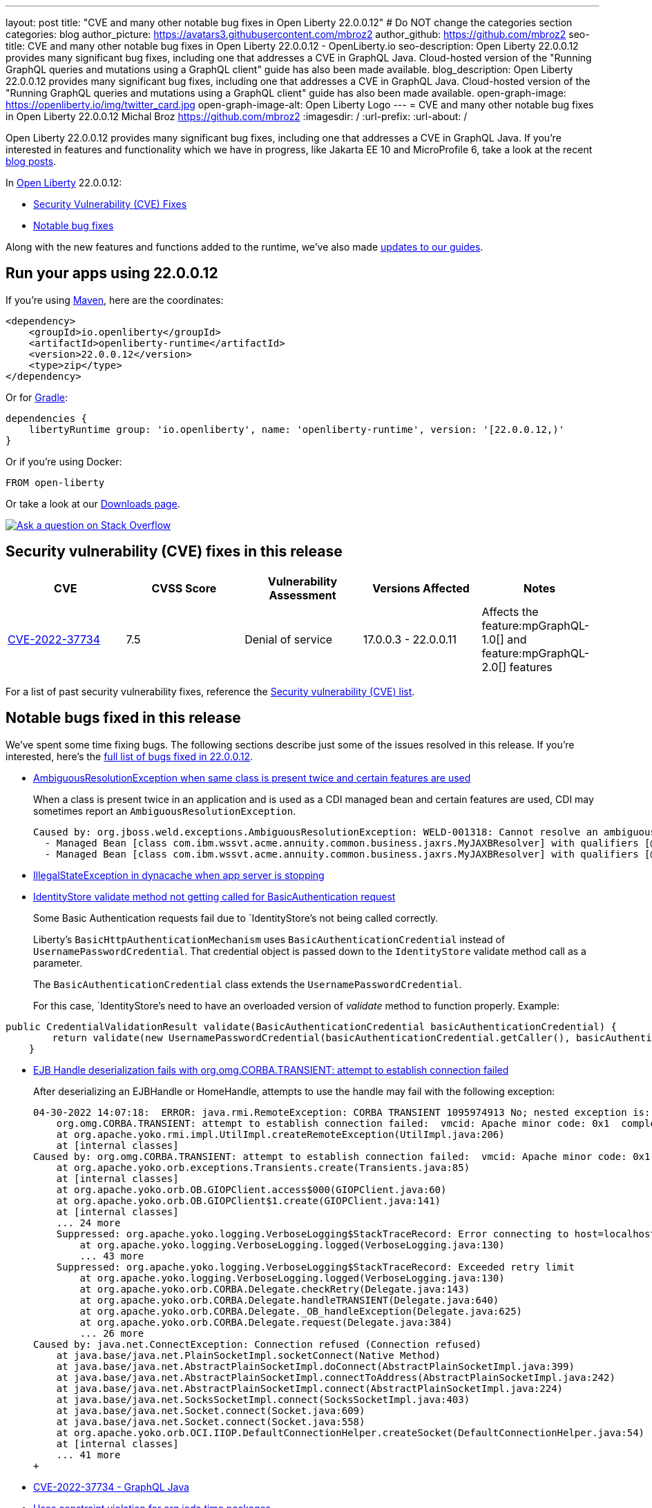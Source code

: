 ---
layout: post
title: "CVE and many other notable bug fixes in Open Liberty 22.0.0.12"
# Do NOT change the categories section
categories: blog
author_picture: https://avatars3.githubusercontent.com/mbroz2
author_github: https://github.com/mbroz2
seo-title: CVE and many other notable bug fixes in Open Liberty 22.0.0.12 - OpenLiberty.io
seo-description: Open Liberty 22.0.0.12 provides many significant bug fixes, including one that addresses a CVE in GraphQL Java.  Cloud-hosted version of the "Running GraphQL queries and mutations using a GraphQL client" guide has also been made available.
blog_description: Open Liberty 22.0.0.12 provides many significant bug fixes, including one that addresses a CVE in GraphQL Java.  Cloud-hosted version of the "Running GraphQL queries and mutations using a GraphQL client" guide has also been made available.
open-graph-image: https://openliberty.io/img/twitter_card.jpg
open-graph-image-alt: Open Liberty Logo
---
= CVE and many other notable bug fixes in Open Liberty 22.0.0.12
Michal Broz <https://github.com/mbroz2>
:imagesdir: /
:url-prefix:
:url-about: /
//Blank line here is necessary before starting the body of the post.

Open Liberty 22.0.0.12 provides many significant bug fixes, including one that addresses a CVE in GraphQL Java.  If you're interested in features and functionality which we have in progress, like Jakarta EE 10 and MicroProfile 6, take a look at the recent link:https://openliberty.io/blog/?search=beta&key=tag[blog posts].

In link:{url-about}[Open Liberty] 22.0.0.12:


* <<CVEs, Security Vulnerability (CVE) Fixes>>
* <<bugs, Notable bug fixes>>


Along with the new features and functions added to the runtime, we’ve also made <<guides, updates to our guides>>.


[#run]
== Run your apps using 22.0.0.12

If you're using link:{url-prefix}/guides/maven-intro.html[Maven], here are the coordinates:

[source,xml]
----
<dependency>
    <groupId>io.openliberty</groupId>
    <artifactId>openliberty-runtime</artifactId>
    <version>22.0.0.12</version>
    <type>zip</type>
</dependency>
----

Or for link:{url-prefix}/guides/gradle-intro.html[Gradle]:

[source,gradle]
----
dependencies {
    libertyRuntime group: 'io.openliberty', name: 'openliberty-runtime', version: '[22.0.0.12,)'
}
----

Or if you're using Docker:

[source]
----
FROM open-liberty
----

Or take a look at our link:{url-prefix}/downloads/[Downloads page].

[link=https://stackoverflow.com/tags/open-liberty]
image::img/blog/blog_btn_stack.svg[Ask a question on Stack Overflow, align="center"]


[#CVEs]
== Security vulnerability (CVE) fixes in this release
[cols="5*"]
|===
|CVE |CVSS Score |Vulnerability Assessment |Versions Affected |Notes

|http://cve.mitre.org/cgi-bin/cvename.cgi?name=CVE-2022-37734[CVE-2022-37734]
|7.5
|Denial of service
|17.0.0.3 - 22.0.0.11
|Affects the feature:mpGraphQL-1.0[] and feature:mpGraphQL-2.0[] features
|===


For a list of past security vulnerability fixes, reference the link:{url-prefix}/docs/latest/security-vulnerabilities.html[Security vulnerability (CVE) list].


[#bugs]
== Notable bugs fixed in this release


We’ve spent some time fixing bugs. The following sections describe just some of the issues resolved in this release. If you’re interested, here’s the  link:https://github.com/OpenLiberty/open-liberty/issues?q=label%3Arelease%3A220012+label%3A%22release+bug%22[full list of bugs fixed in 22.0.0.12].

* link:https://github.com/OpenLiberty/open-liberty/issues/23252[AmbiguousResolutionException when same class is present twice and certain features are used]
+
When a class is present twice in an application and is used as a CDI managed bean and certain features are used, CDI may sometimes report an `AmbiguousResolutionException`.
+
```
Caused by: org.jboss.weld.exceptions.AmbiguousResolutionException: WELD-001318: Cannot resolve an ambiguous dependency between: 
  - Managed Bean [class com.ibm.wssvt.acme.annuity.common.business.jaxrs.MyJAXBResolver] with qualifiers [@Any @Default],
  - Managed Bean [class com.ibm.wssvt.acme.annuity.common.business.jaxrs.MyJAXBResolver] with qualifiers [@Any @Default]
```

* link:https://github.com/OpenLiberty/open-liberty/issues/23225[IllegalStateException in dynacache when app server is stopping]
+

* link:https://github.com/OpenLiberty/open-liberty/issues/23186[IdentityStore validate method not getting called for BasicAuthentication request]
+
Some Basic Authentication requests fail due to `IdentityStore`'s not being called correctly.
+
Liberty's `BasicHttpAuthenticationMechanism` uses `BasicAuthenticationCredential` instead of `UsernamePasswordCredential`. That credential object is passed down to the `IdentityStore` validate method call as a parameter.
+
The `BasicAuthenticationCredential` class extends the `UsernamePasswordCredential`.
+
For this case, `IdentityStore`'s need to have an overloaded version of _validate_ method to function properly.   
Example:
```
public CredentialValidationResult validate(BasicAuthenticationCredential basicAuthenticationCredential) {
        return validate(new UsernamePasswordCredential(basicAuthenticationCredential.getCaller(), basicAuthenticationCredential.getPasswordAsString()));
    }
```  

* link:https://github.com/OpenLiberty/open-liberty/issues/23183[EJB Handle deserialization fails with org.omg.CORBA.TRANSIENT: attempt to establish connection failed]
+
After deserializing an EJBHandle or HomeHandle, attempts to use the handle may fail with the following exception:
+
```
04-30-2022 14:07:18:  ERROR: java.rmi.RemoteException: CORBA TRANSIENT 1095974913 No; nested exception is:
    org.omg.CORBA.TRANSIENT: attempt to establish connection failed:  vmcid: Apache minor code: 0x1  completed: No
    at org.apache.yoko.rmi.impl.UtilImpl.createRemoteException(UtilImpl.java:206)
    at [internal classes]
Caused by: org.omg.CORBA.TRANSIENT: attempt to establish connection failed:  vmcid: Apache minor code: 0x1  completed: No
    at org.apache.yoko.orb.exceptions.Transients.create(Transients.java:85)
    at [internal classes]
    at org.apache.yoko.orb.OB.GIOPClient.access$000(GIOPClient.java:60)
    at org.apache.yoko.orb.OB.GIOPClient$1.create(GIOPClient.java:141)
    at [internal classes]
    ... 24 more
    Suppressed: org.apache.yoko.logging.VerboseLogging$StackTraceRecord: Error connecting to host=localhost, port=0
        at org.apache.yoko.logging.VerboseLogging.logged(VerboseLogging.java:130)
        ... 43 more
    Suppressed: org.apache.yoko.logging.VerboseLogging$StackTraceRecord: Exceeded retry limit
        at org.apache.yoko.logging.VerboseLogging.logged(VerboseLogging.java:130)
        at org.apache.yoko.orb.CORBA.Delegate.checkRetry(Delegate.java:143)
        at org.apache.yoko.orb.CORBA.Delegate.handleTRANSIENT(Delegate.java:640)
        at org.apache.yoko.orb.CORBA.Delegate._OB_handleException(Delegate.java:625)
        at org.apache.yoko.orb.CORBA.Delegate.request(Delegate.java:384)
        ... 26 more
Caused by: java.net.ConnectException: Connection refused (Connection refused)
    at java.base/java.net.PlainSocketImpl.socketConnect(Native Method)
    at java.base/java.net.AbstractPlainSocketImpl.doConnect(AbstractPlainSocketImpl.java:399)
    at java.base/java.net.AbstractPlainSocketImpl.connectToAddress(AbstractPlainSocketImpl.java:242)
    at java.base/java.net.AbstractPlainSocketImpl.connect(AbstractPlainSocketImpl.java:224)
    at java.base/java.net.SocksSocketImpl.connect(SocksSocketImpl.java:403)
    at java.base/java.net.Socket.connect(Socket.java:609)
    at java.base/java.net.Socket.connect(Socket.java:558)
    at org.apache.yoko.orb.OCI.IIOP.DefaultConnectionHelper.createSocket(DefaultConnectionHelper.java:54)
    at [internal classes]
    ... 41 more
+
```

* link:https://github.com/OpenLiberty/open-liberty/issues/23128[CVE-2022-37734 - GraphQL Java]
+

* link:https://github.com/OpenLiberty/open-liberty/issues/23059[Uses constraint violation for org.joda.time packages]
+
After changing the server.xml to add features to the featureManager list, the server can fail to start with `Uses constraint violation` errors related to org.joda.time packages.
+
[10/21/22, 11:20:47:823 CDT] 00000021 30-com.ibm.ws.org.apache.wss4j.ws.security.web.2.3.0.jakarta E CWWKE0702E: Could not resolve module: com.ibm.ws.org.apache.wss4j.ws.security.web.2.3.0.jakarta [330]
  Unresolved requirement: Import-Package: org.apache.wss4j.dom.engine; version="[2.3.0,3.0.0)"
    -> Export-Package: org.apache.wss4j.dom.engine; bundle-symbolic-name="com.ibm.ws.org.apache.wss4j.ws.security.dom.2.3.0.jakarta"; bundle-version="1.0.70.202210111310"; version="2.3.0"; uses:="javax.security.auth.callback,javax.xml.datatype,javax.xml.namespace,org.apache.wss4j.common.crypto,org.apache.wss4j.common.ext,org.apache.wss4j.common.saml,org.apache.wss4j.common.token,org.apache.wss4j.common.util,org.apache.wss4j.dom,org.apache.wss4j.dom.action,org.apache.wss4j.dom.callback,org.apache.wss4j.dom.handler,org.apache.wss4j.dom.message.token,org.apache.wss4j.dom.processor,org.apache.wss4j.dom.validate,org.w3c.dom"
       com.ibm.ws.org.apache.wss4j.ws.security.dom.2.3.0.jakarta [327]
  Bundle was not resolved because of a uses constraint violation.
  org.apache.felix.resolver.reason.ReasonException: Uses constraint violation. Unable to resolve resource com.ibm.ws.org.apache.wss4j.ws.security.dom.2.3.0.jakarta [osgi.identity; osgi.identity="com.ibm.ws.org.apache.wss4j.ws.security.dom.2.3.0.jakarta"; type="osgi.bundle"; version:Version="1.0.70.202210111310"] because it is exposed to package 'org.joda.time' from resources com.ibm.ws.org.joda.time.2.9.9 [osgi.identity; osgi.identity="com.ibm.ws.org.joda.time.2.9.9"; type="osgi.bundle"; version:Version="1.0.70.202210111212"] and com.ibm.ws.org.joda.time.1.6.2 [osgi.identity; type="osgi.bundle"; version:Version="1.0.70.202210111212"; osgi.identity="com.ibm.ws.org.joda.time.1.6.2"] via two dependency chains.
+
Chain 1:
  com.ibm.ws.org.apache.wss4j.ws.security.dom.2.3.0.jakarta [osgi.identity; osgi.identity="com.ibm.ws.org.apache.wss4j.ws.security.dom.2.3.0.jakarta"; type="osgi.bundle"; version:Version="1.0.70.202210111310"]
    import: (&(osgi.wiring.package=org.joda.time)(&(version>=2.9.0)(!(version>=3.0.0))))
     |
    export: osgi.wiring.package: org.joda.time
  com.ibm.ws.org.joda.time.2.9.9 [osgi.identity; osgi.identity="com.ibm.ws.org.joda.time.2.9.9"; type="osgi.bundle"; version:Version="1.0.70.202210111212"]
+
Chain 2:
  com.ibm.ws.org.apache.wss4j.ws.security.dom.2.3.0.jakarta [osgi.identity; osgi.identity="com.ibm.ws.org.apache.wss4j.ws.security.dom.2.3.0.jakarta"; type="osgi.bundle"; version:Version="1.0.70.202210111310"]
    import: (&(osgi.wiring.package=org.apache.wss4j.common.principal)(&(version>=2.3.0)(!(version>=3.0.0))))
     |
    export: osgi.wiring.package=org.apache.wss4j.common.principal; uses:=org.joda.time
  com.ibm.ws.org.apache.wss4j.ws.security.common.2.3.0.jakarta [osgi.identity; osgi.identity="com.ibm.ws.org.apache.wss4j.ws.security.common.2.3.0.jakarta"; type="osgi.bundle"; version:Version="1.0.71.202210211116"]
    import: (osgi.wiring.package=org.joda.time)
     |
    export: osgi.wiring.package: org.joda.time
  com.ibm.ws.org.joda.time.1.6.2 [osgi.identity; type="osgi.bundle"; version:Version="1.0.70.202210111212"; osgi.identity="com.ibm.ws.org.joda.time.1.6.2"]

* link:https://github.com/OpenLiberty/open-liberty/issues/23031[Failed to parse Created TimeStamp in UsernameTokenValidator]
+

* link:https://github.com/OpenLiberty/open-liberty/issues/23017[MP Reactive Messaging: NullPointerException during Kafka partition rebalance]
+

During partition reassignment, it's possible for the Kafka connector for MicroProfile Reactive Messaging to not update its internal state correctly, resulting in it stopping receiving messages and a `NullPointerException` being logged.
+
The following log messages may be seen:
```
java.lang.NullPointerException
	at com.ibm.ws.microprofile.reactive.messaging.kafka.KafkaInput.lambda$wrapInMessageStream$10(KafkaInput.java:274)
	at com.ibm.ws.microprofile.reactive.messaging.kafka.KafkaInput$$Lambda$476/0x00000000c2be7230.test(Unknown Source)
	at io.smallrye.reactive.streams.stages.FilterStageFactory$$Lambda$481/0x00000000c3268d30.test(Unknown Source)
```
+
```
User provided listener com.ibm.ws.microprofile.reactive.messaging.kafka.adapter.impl.ConsumerRebalanceListenerImpl failed on invocation of onPartitionsRevoked for partitions [live-partition-test-in-0]
java.lang.NullPointerException
	at com.ibm.ws.microprofile.reactive.messaging.kafka.KafkaInput.onPartitionsRevoked(KafkaInput.java:346)
	at com.ibm.ws.microprofile.reactive.messaging.kafka.adapter.impl.ConsumerRebalanceListenerImpl.onPartitionsRevoked(ConsumerRebalanceListenerImpl.java:55)
	at org.apache.kafka.clients.consumer.internals.ConsumerCoordinator.invokePartitionsRevoked(ConsumerCoordinator.java:315)
```

* link:https://github.com/OpenLiberty/open-liberty/issues/22965[Generating ssl key for FilterServer, when running FilterConfigTest takes too long]
+

* link:https://github.com/OpenLiberty/open-liberty/issues/22963[com.ibm.ws.jpa.container.v21.cdi lacks a package-info.java file]
+

* link:https://github.com/OpenLiberty/open-liberty/issues/22933[MP JWT 1.2 and 2.0 TCKs won't run at 22.0.0.11]
+
The entire MP JWT 1.2 and 2.0 TCKs were disabled in https://github.com/OpenLiberty/open-liberty/pull/22745 for Java 19+
+
The preferred way to handle this is to just disable the individual TCK test that fails in Java 19+.

* link:https://github.com/OpenLiberty/open-liberty/issues/22918[Intermittent NPE at com.ibm.ws.security.javaeesec.cdi.extensions.HttpAuthenticationMechanismsTracker.getAuthMechs(HttpAuthenticationMechanismsTracker.java:186)]
+
The following NPE is produced intermittently, failing to start the application,
+
[ERROR   ] CWWKZ0002E: An exception occurred while starting the application microProfileLoginConfig_MultiLayer_NotInWebXml_MpJwtInApp. The exception message was: com.ibm.ws.container.service.state.StateChangeException: org.jboss.weld.exceptions.DefinitionException: Exception List with 1 exceptions:
Exception 0 :
java.lang.NullPointerException
at com.ibm.ws.security.javaeesec.cdi.extensions.HttpAuthenticationMechanismsTracker.getAuthMechs(HttpAuthenticationMechanismsTracker.java:186)
at com.ibm.ws.security.javaeesec.cdi.extensions.JavaEESecCDIExtension.verifyConfiguration(JavaEESecCDIExtension.java:832)
at com.ibm.ws.security.javaeesec.cdi.extensions.JavaEESecCDIExtension.afterBeanDiscovery(JavaEESecCDIExtension.java:206)
at java.base/jdk.internal.reflect.NativeMethodAccessorImpl.invoke0(Native Method)
at java.base/jdk.internal.reflect.NativeMethodAccessorImpl.invoke(NativeMethodAccessorImpl.java:62)
at java.base/jdk.internal.reflect.DelegatingMethodAccessorImpl.invoke(DelegatingMethodAccessorImpl.java:43)
at java.base/java.lang.reflect.Method.invoke(Method.java:566)
at org.jboss.weld.injection.StaticMethodInjectionPoint.invoke(StaticMethodInjectionPoint.java:95)
at org.jboss.weld.injection.MethodInvocationStrategy$SpecialParamPlusBeanManagerStrategy.invoke(MethodInvocationStrategy.java:187)
at org.jboss.weld.event.ObserverMethodImpl.sendEvent(ObserverMethodImpl.java:330)
at org.jboss.weld.event.ExtensionObserverMethodImpl.sendEvent(ExtensionObserverMethodImpl.java:123)
at org.jboss.weld.event.ObserverMethodImpl.sendEvent(ObserverMethodImpl.java:308)
at org.jboss.weld.event.ObserverMethodImpl.notify(ObserverMethodImpl.java:286)
at javax.enterprise.inject.spi.ObserverMethod.notify(ObserverMethod.java:124)
at org.jboss.weld.util.Observers.notify(Observers.java:166)
at org.jboss.weld.event.ObserverNotifier.notifySyncObservers(ObserverNotifier.java:285)
at org.jboss.weld.event.ObserverNotifier.notify(ObserverNotifier.java:273)
at org.jboss.weld.event.ObserverNotifier.fireEvent(ObserverNotifier.java:177)
at org.jboss.weld.event.ObserverNotifier.fireEvent(ObserverNotifier.java:171)
at org.jboss.weld.bootstrap.events.AbstractContainerEvent.fire(AbstractContainerEvent.java:53)
at org.jboss.weld.bootstrap.events.AbstractDefinitionContainerEvent.fire(AbstractDefinitionContainerEvent.java:44)
at org.jboss.weld.bootstrap.events.AfterBeanDiscoveryImpl.fire(AfterBeanDiscoveryImpl.java:75)
at org.jboss.weld.bootstrap.WeldStartup.deployBeans(WeldStartup.java:467)
at org.jboss.weld.bootstrap.WeldBootstrap.deployBeans(WeldBootstrap.java:86)
at com.ibm.ws.cdi.impl.CDIContainerImpl.startInitialization(CDIContainerImpl.java:177)
at com.ibm.ws.cdi.liberty.CDIRuntimeImpl.applicationStarting(CDIRuntimeImpl.java:488)
at com.ibm.ws.container.service.state.internal.ApplicationStateManager.fireStarting(ApplicationStateManager.java:51)
at com.ibm.ws.container.service.state.internal.StateChangeServiceImpl.fireApplicationStarting(StateChangeServiceImpl.java:50)
at com.ibm.ws.app.manager.module.internal.SimpleDeployedAppInfoBase.preDeployApp(SimpleDeployedAppInfoBase.java:547)
at com.ibm.ws.app.manager.module.internal.SimpleDeployedAppInfoBase.installApp(SimpleDeployedAppInfoBase.java:508)
at com.ibm.ws.app.manager.module.internal.DeployedAppInfoBase.deployApp(DeployedAppInfoBase.java:349)
at com.ibm.ws.app.manager.war.internal.WARApplicationHandlerImpl.install(WARApplicationHandlerImpl.java:65)
at com.ibm.ws.app.manager.internal.statemachine.StartAction.execute(StartAction.java:161)
at com.ibm.ws.app.manager.internal.statemachine.ApplicationStateMachineImpl.enterState(ApplicationStateMachineImpl.java:1357)
at com.ibm.ws.app.manager.internal.statemachine.ApplicationStateMachineImpl.run(ApplicationStateMachineImpl.java:901)
at com.ibm.ws.threading.internal.ExecutorServiceImpl$RunnableWrapper.run(ExecutorServiceImpl.java:245)
at java.base/java.util.concurrent.ThreadPoolExecutor.runWorker(ThreadPoolExecutor.java:1128)
at java.base/java.util.concurrent.ThreadPoolExecutor$Worker.run(ThreadPoolExecutor.java:628)
at java.base/java.lang.Thread.run(Thread.java:866)
+

* link:https://github.com/OpenLiberty/open-liberty/issues/22909[MDB class Java heap leak on application stop]
+
There is a reference from the Liberty message-driven bean (MDB) code to the application's MDB class through a pool that does not appear to be cleaned on application stop.  See the following reference chain:
+
```
'- enterpriseBeanClass com.ibm.ejs.container.MessageEndpointFactoryImpl @ 0x8d630f50
   '- ivMessageEnpointHandlerFactory com.ibm.ws.ejbcontainer.mdb.MessageEndpointHandlerPool @ 0x8d6307c8
      '- discardStrategy com.ibm.ws.ejbcontainer.util.PoolImplThreadSafe @ 0x8d6301e0
         '- [3] java.lang.Object[10] @ 0x8677de20
            '- elementData java.util.ArrayList @ 0x817b8f10
               '- pools com.ibm.ws.ejbcontainer.util.PoolManagerImpl @ 0x817b8ee8
                  '- poolManager com.ibm.ejs.container.EJSContainer @ 0x80f024e0
```

* link:https://github.com/OpenLiberty/open-liberty/issues/22865[Datasource changes are not propagating to JPA during dynamic config update]
+

* link:https://github.com/OpenLiberty/open-liberty/issues/22771[In SIP headers, need to handle encoded values (%xx) while not causing error on valid Tag formats ending with % ]
+
Currently in tWAS a SIP header can contain both encoded values (%xx) and Tags that end with %.  Liberty current supports the Tag format, but does not encode URI values in headers. 
+

* link:https://github.com/OpenLiberty/open-liberty/issues/21808[Provide a way for Custom User Registries to use the uniqueId instead of the securityName]
+


// // // // // // // //
// In the preceding section:
// For this section ask either Michal Broz or Tom Evans or the #openliberty-release-blog channel for Notable bug fixes in this release.
// Present them as a list in the order as provided, linking to the issue and providing a short description of the bug and the resolution.
// If the issue on Github is missing any information, leave a comment in the issue along the lines of:
// "@[issue_owner(s)] please update the description of this `relesae bug` using the [bug report template](https://github.com/OpenLiberty/open-liberty/issues/new?assignees=&labels=release+bug&template=bug_report.md&title=)" 
// Feel free to message the owner(s) directly as well, especially if no action has been taken by them.
// For inspiration about how to write this section look at previous blogs e.g- 20.0.0.10 or 21.0.0.12 (https://openliberty.io/blog/2021/11/26/jakarta-ee-9.1.html#bugs)
// // // // // // // //


[#guides]
== New and updated guides since the previous release
As Open Liberty features and functionality continue to grow, we continue to add link:https://openliberty.io/guides/?search=new&key=tag[new guides to openliberty.io] on those topics to make their adoption as easy as possible.  Existing guides also receive updates in order to address any reported bugs/issues, keep their content current, and expand what their topic covers.


* link:{url-prefix}/guides/graphql-client.html[Running GraphQL queries and mutations using a GraphQL client]
  ** Added a cloud-hosted version of this recently published guide.



== Get Open Liberty 22.0.0.12 now

Available through <<run,Maven, Gradle, Docker, and as a downloadable archive>>.

